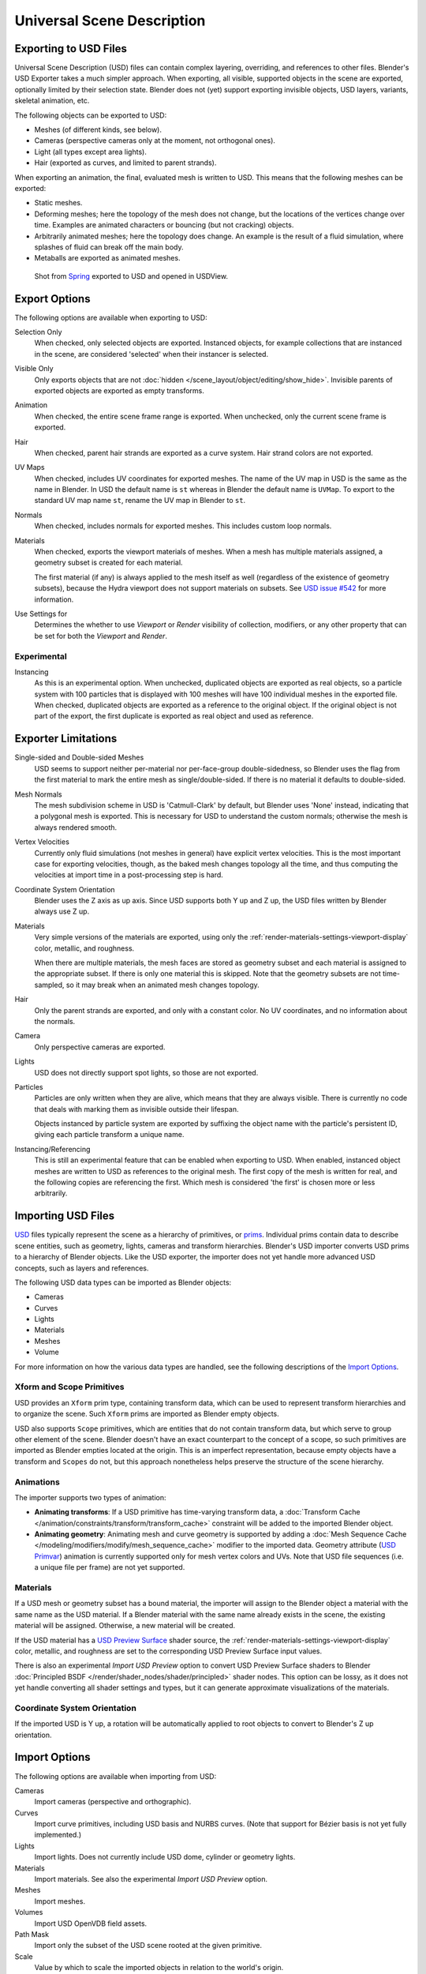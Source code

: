 
***************************
Universal Scene Description
***************************

Exporting to USD Files
======================

Universal Scene Description (USD) files can contain complex layering, overriding, and references to other files.
Blender's USD Exporter takes a much simpler approach. When exporting, all visible, supported objects in
the scene are exported, optionally limited by their selection state. Blender does not (yet) support exporting
invisible objects, USD layers, variants, skeletal animation, etc.

The following objects can be exported to USD:

- Meshes (of different kinds, see below).
- Cameras (perspective cameras only at the moment, not orthogonal ones).
- Light (all types except area lights).
- Hair (exported as curves, and limited to parent strands).

When exporting an animation, the final, evaluated mesh is written to USD.
This means that the following meshes can be exported:

- Static meshes.
- Deforming meshes; here the topology of the mesh does not change,
  but the locations of the vertices change over time. Examples are animated characters or
  bouncing (but not cracking) objects.
- Arbitrarily animated meshes; here the topology does change.
  An example is the result of a fluid simulation, where splashes of fluid can break off the main body.
- Metaballs are exported as animated meshes.

.. figure:: /images/files_import-export_usd_example.png

   Shot from `Spring <https://cloud.blender.org/films/spring/>`__ exported to USD and opened in USDView.


.. _bpy.ops.wm.usd_export:

Export Options
==============

The following options are available when exporting to USD:

Selection Only
   When checked, only selected objects are exported.
   Instanced objects, for example collections that are instanced in the scene,
   are considered 'selected' when their instancer is selected.

Visible Only
   Only exports objects that are not :doc:`hidden </scene_layout/object/editing/show_hide>`.
   Invisible parents of exported objects are exported as empty transforms.

Animation
   When checked, the entire scene frame range is exported.
   When unchecked, only the current scene frame is exported.

Hair
   When checked, parent hair strands are exported as a curve system.
   Hair strand colors are not exported.

UV Maps
   When checked, includes UV coordinates for exported meshes.
   The name of the UV map in USD is the same as the name in Blender.
   In USD the default name is ``st`` whereas in Blender the default name is ``UVMap``.
   To export to the standard UV map name ``st``, rename the UV map in Blender to ``st``.

Normals
   When checked, includes normals for exported meshes. This includes custom loop normals.

Materials
   When checked, exports the viewport materials of meshes.
   When a mesh has multiple materials assigned, a geometry subset is created for each material.

   The first material (if any) is always applied to the mesh itself as well
   (regardless of the existence of geometry subsets),
   because the Hydra viewport does not support materials on subsets.
   See `USD issue #542 <https://github.com/PixarAnimationStudios/USD/issues/542>`__
   for more information.

Use Settings for
   Determines the whether to use *Viewport* or *Render* visibility of collection, modifiers,
   or any other property that can be set for both the *Viewport* and *Render*.


Experimental
------------

Instancing
   As this is an experimental option. When unchecked,
   duplicated objects are exported as real objects, so a particle system with
   100 particles that is displayed with 100 meshes will have 100 individual meshes
   in the exported file. When checked, duplicated objects are exported as
   a reference to the original object. If the original object is not part of the export,
   the first duplicate is exported as real object and used as reference.


Exporter Limitations
====================

Single-sided and Double-sided Meshes
   USD seems to support neither per-material nor per-face-group double-sidedness,
   so Blender uses the flag from the first material to mark the entire mesh as single/double-sided.
   If there is no material it defaults to double-sided.

Mesh Normals
   The mesh subdivision scheme in USD is 'Catmull-Clark' by default,
   but Blender uses 'None' instead, indicating that a polygonal mesh is exported.
   This is necessary for USD to understand the custom normals;
   otherwise the mesh is always rendered smooth.

Vertex Velocities
   Currently only fluid simulations (not meshes in general) have explicit vertex velocities.
   This is the most important case for exporting velocities, though,
   as the baked mesh changes topology all the time, and
   thus computing the velocities at import time in a post-processing step is hard.

Coordinate System Orientation
   Blender uses the Z axis as up axis. Since USD supports both Y up and Z up,
   the USD files written by Blender always use Z up.

Materials
   Very simple versions of the materials are exported, using only
   the :ref:`render-materials-settings-viewport-display` color, metallic, and roughness.

   When there are multiple materials, the mesh faces are stored as geometry subset
   and each material is assigned to the appropriate subset.
   If there is only one material this is skipped. Note that the geometry subsets are not time-sampled,
   so it may break when an animated mesh changes topology.

Hair
   Only the parent strands are exported, and only with a constant color.
   No UV coordinates, and no information about the normals.

Camera
   Only perspective cameras are exported.

Lights
   USD does not directly support spot lights, so those are not exported.

Particles
   Particles are only written when they are alive, which means that they are always visible.
   There is currently no code that deals with marking them as invisible outside their lifespan.

   Objects instanced by particle system are exported by suffixing the object name with
   the particle's persistent ID, giving each particle transform a unique name.

Instancing/Referencing
   This is still an experimental feature that can be enabled when exporting to USD.
   When enabled, instanced object meshes are written to USD as references to the original mesh.
   The first copy of the mesh is written for real, and the following copies are referencing the first.
   Which mesh is considered 'the first' is chosen more or less arbitrarily.


Importing USD Files
===================

`USD <https://graphics.pixar.com/usd/docs/index.html>`__ files typically represent the scene as
a hierarchy of primitives, or `prims <https://graphics.pixar.com/usd/docs/USD-Glossary.html#USDGlossary-Prim>`__.
Individual prims contain data to describe scene entities, such as geometry, lights, cameras and transform hierarchies.
Blender's USD importer converts USD prims to a hierarchy of Blender objects. Like the USD exporter,
the importer does not yet handle more advanced USD concepts, such as layers and references.

The following USD data types can be imported as Blender objects:

- Cameras
- Curves
- Lights
- Materials
- Meshes
- Volume

For more information on how the various data types are handled,
see the following descriptions of the `Import Options`_.


Xform and Scope Primitives
--------------------------

USD provides an ``Xform`` prim type, containing transform data, which can be
used to represent transform hierarchies and to organize the scene.
Such ``Xform`` prims are imported as Blender empty objects.

USD also supports ``Scope`` primitives, which are entities
that do not contain transform data, but which serve to group other element of the scene.
Blender doesn't have an exact counterpart to the concept of a scope,
so such primitives are imported as Blender empties located at the origin.
This is an imperfect representation, because empty objects have a transform and ``Scopes`` do not,
but this approach nonetheless helps preserve the structure of the scene hierarchy.


Animations
----------

The importer supports two types of animation:

- **Animating transforms**: If a USD primitive has time-varying transform data,
  a :doc:`Transform Cache </animation/constraints/transform/transform_cache>` constraint
  will be added to the imported Blender object.
- **Animating geometry**: Animating mesh and curve geometry is supported by adding
  a :doc:`Mesh Sequence Cache </modeling/modifiers/modify/mesh_sequence_cache>` modifier to the imported data.
  Geometry attribute (`USD Primvar <https://graphics.pixar.com/usd/docs/USD-Glossary.html#USDGlossary-Primvar>`__)
  animation is currently supported only for mesh vertex colors and UVs.
  Note that USD file sequences (i.e. a unique file per frame) are not yet supported.


Materials
---------

If a USD mesh or geometry subset has a bound material, the importer will assign to
the Blender object a material with the same name as the USD material.
If a Blender material with the same name already exists in the scene,
the existing material will be assigned. Otherwise, a new material will be created.

If the USD material has
a `USD Preview Surface <https://graphics.pixar.com/usd/docs/UsdPreviewSurface-Proposal.html>`__ shader source,
the :ref:`render-materials-settings-viewport-display` color, metallic, and roughness are set to
the corresponding USD Preview Surface input values.

There is also an experimental *Import USD Preview* option to convert USD Preview Surface shaders
to Blender :doc:`Principled BSDF </render/shader_nodes/shader/principled>` shader nodes.
This option can be lossy, as it does not yet handle converting all shader settings and types,
but it can generate approximate visualizations of the materials.


Coordinate System Orientation
-----------------------------

If the imported USD is Y up, a rotation will be automatically applied to
root objects to convert to Blender's Z up orientation.


Import Options
==============

The following options are available when importing from USD:

Cameras
   Import cameras (perspective and orthographic).

Curves
   Import curve primitives, including USD basis and NURBS curves.
   (Note that support for Bézier basis is not yet fully implemented.)

Lights
   Import lights. Does not currently include USD dome, cylinder or geometry lights.

Materials
   Import materials. See also the experimental *Import USD Preview* option.

Meshes
   Import meshes.

Volumes
   Import USD OpenVDB field assets.

Path Mask
   Import only the subset of the USD scene rooted at the given primitive.

Scale
   Value by which to scale the imported objects in relation to the world's origin.

UV Coordinates
   Read mesh UV coordinates.

Vertex Colors
   Convert the USD mesh ``displayColor`` values to Blender mesh vertex colors.

Subdivision
   Create Subdivision Surface modifiers based on the USD ``SubdivisionScheme`` attribute.

Import Instance Proxies
   Create unique Blender objects for USD instances.

Visible Primitives Only
   Do not import invisible USD primitives. Only applies to primitives with a non-animated
   `visibility <https://graphics.pixar.com/usd/docs/USD-Glossary.html#USDGlossary-Visibility>`__ attribute.
   Primitives with animated visibility will always be imported.

Guide
   Include primitives with
   `purpose <https://graphics.pixar.com/usd/docs/USD-Glossary.html#USDGlossary-Purpose>`__ ``guide``.

Proxy
   Include primitives with purpose ``proxy``.

Render
   Include primitives with purpose ``render``.

Set Frame Range
   Update the scene's start and end frame to match those of the USD stage.

Relative Path
   Select the file relative to the blend-file.

Create Collection
   Add all imported objects to a new collection.

Light Intensity Scale
   Scale for the intensity of imported lights.


Experimental
------------

Import USD Preview
   Convert USD Preview Surface shaders to Principled BSDF shader networks.

Set Material Blend
   If the *Import USD Preview* option is enabled, the material blend method will automatically be set based on
   the ``opacity`` and ``opacityThreshold`` shader inputs, allowing for visualization of transparent objects.
